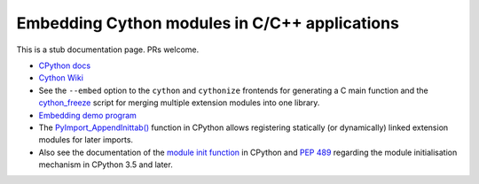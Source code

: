 .. highlight:: cython

.. _embedding:

**********************************************
Embedding Cython modules in C/C++ applications
**********************************************

This is a stub documentation page. PRs welcome.

* `CPython docs <https://docs.python.org/3/extending/embedding.html>`_

* `Cython Wiki <https://github.com/cython/cython/wiki/EmbeddingCython>`_

* See the ``--embed`` option to the ``cython`` and ``cythonize`` frontends
  for generating a C main function and the
  `cython_freeze <https://github.com/cython/cython/blob/master/bin/cython_freeze>`_
  script for merging multiple extension modules into one library.

* `Embedding demo program <https://github.com/cython/cython/tree/master/Demos/embed>`_

* The `PyImport_AppendInittab() <https://docs.python.org/3/c-api/import.html#c.PyImport_AppendInittab>`_
  function in CPython allows registering statically (or dynamically) linked extension modules
  for later imports.

* Also see the documentation of the
  `module init function <https://docs.python.org/3/extending/extending.html#the-module-s-method-table-and-initialization-function>`_
  in CPython and `PEP 489 <https://www.python.org/dev/peps/pep-0489/>`_ regarding the module
  initialisation mechanism in CPython 3.5 and later.
